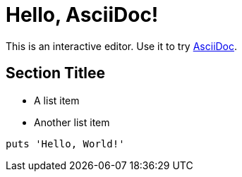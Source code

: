 = Hello, AsciiDoc!

This is an interactive editor.
Use it to try https://asciidoc.org[AsciiDoc].

== Section Titlee

* A list item
* Another list item

[,ruby]
----
puts 'Hello, World!'
----
